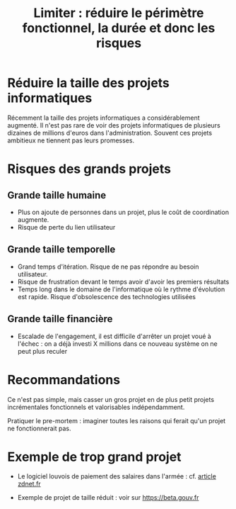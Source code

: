#+title: Limiter : réduire le périmètre fonctionnel, la durée et donc les risques

# Source : [[https://bimestriel.framapad.org/p/eig-limiter]]

* Réduire la taille des projets informatiques

Récemment la taille des projets informatiques a considérablement
augmenté. Il n'est pas rare de voir des projets informatiques de
plusieurs dizaines de millions d'euros dans l'administration. Souvent
ces projets ambitieux ne tiennent pas leurs promesses.

* Risques des grands projets

** Grande taille humaine 

- Plus on ajoute de personnes dans un projet, plus le coût de
  coordination augmente.
- Risque de perte du lien utilisateur

** Grande taille temporelle

- Grand temps d'itération. Risque de ne pas répondre au besoin
  utilisateur.
- Risque de frustration devant le temps avoir d'avoir les premiers
  résultats
- Temps long dans le domaine de l'informatique où le rythme
  d'évolution est rapide. Risque d'obsolescence des technologies
  utilisées

** Grande taille financière

- Escalade de l'engagement, il est difficile d'arrêter un projet voué
  à l'échec : on a déjà investi X millions dans ce nouveau système on
  ne peut plus reculer

* Recommandations

Ce n'est pas simple, mais casser un gros projet en de plus petit
projets incrémentales fonctionnels et valorisables indépendamment.

Pratiquer le pre-mortem : imaginer toutes les raisons qui ferait qu'un
projet ne fonctionnerait pas.

* Exemple de trop grand projet

- Le logiciel louvois de paiement des salaires dans l'armée :
  cf. [[https://www.zdnet.fr/actualites/la-defense-solde-ses-comptes-avec-le-logiciel-louvois-39795761.htm][article zdnet.fr]]
  
- Exemple de projet de taille réduit : voir sur https://beta.gouv.fr
   

